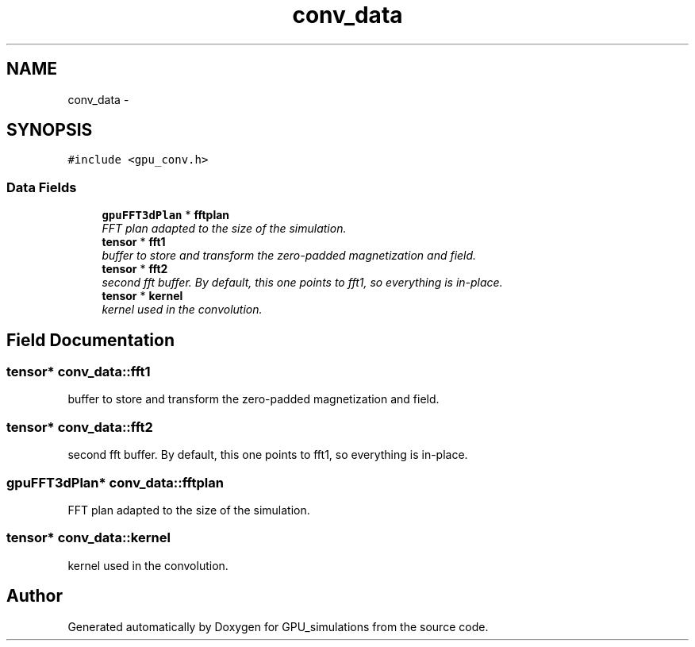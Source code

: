 .TH "conv_data" 3 "6 Jul 2010" "GPU_simulations" \" -*- nroff -*-
.ad l
.nh
.SH NAME
conv_data \- 
.SH SYNOPSIS
.br
.PP
.PP
\fC#include <gpu_conv.h>\fP
.SS "Data Fields"

.in +1c
.ti -1c
.RI "\fBgpuFFT3dPlan\fP * \fBfftplan\fP"
.br
.RI "\fIFFT plan adapted to the size of the simulation. \fP"
.ti -1c
.RI "\fBtensor\fP * \fBfft1\fP"
.br
.RI "\fIbuffer to store and transform the zero-padded magnetization and field. \fP"
.ti -1c
.RI "\fBtensor\fP * \fBfft2\fP"
.br
.RI "\fIsecond fft buffer. By default, this one points to fft1, so everything is in-place. \fP"
.ti -1c
.RI "\fBtensor\fP * \fBkernel\fP"
.br
.RI "\fIkernel used in the convolution. \fP"
.in -1c
.SH "Field Documentation"
.PP 
.SS "\fBtensor\fP* \fBconv_data::fft1\fP"
.PP
buffer to store and transform the zero-padded magnetization and field. 
.SS "\fBtensor\fP* \fBconv_data::fft2\fP"
.PP
second fft buffer. By default, this one points to fft1, so everything is in-place. 
.SS "\fBgpuFFT3dPlan\fP* \fBconv_data::fftplan\fP"
.PP
FFT plan adapted to the size of the simulation. 
.SS "\fBtensor\fP* \fBconv_data::kernel\fP"
.PP
kernel used in the convolution. 

.SH "Author"
.PP 
Generated automatically by Doxygen for GPU_simulations from the source code.

